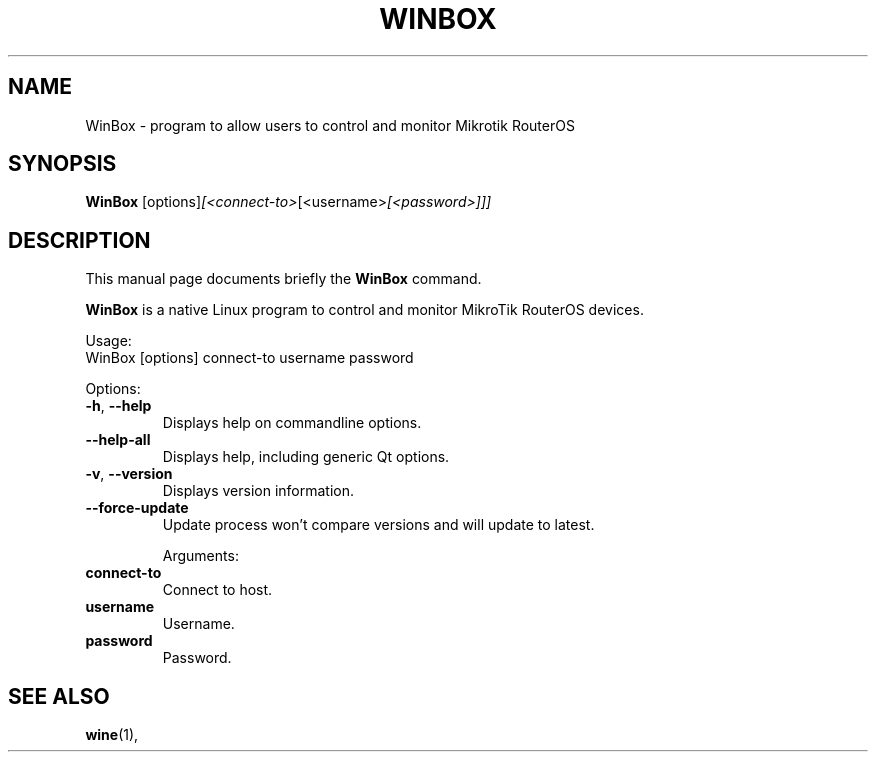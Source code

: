 .\"                                      Hey, EMACS: -*- nroff -*-
.\" (C) Copyright 2015 vitex <vitex@vitexsoftware.cz>,
.\"
.\" First parameter, NAME, should be all caps
.\" Second parameter, SECTION, should be 1-8, maybe w/ subsection
.\" other parameters are allowed: see man(7), man(1)
.TH WINBOX SECTION "April  2, 2015"
.\" Please adjust this date whenever revising the manpage.
.\"
.\" Some roff macros, for reference:
.\" .nh        disable hyphenation
.\" .hy        enable hyphenation
.\" .ad l      left justify
.\" .ad b      justify to both left and right margins
.\" .nf        disable filling
.\" .fi        enable filling
.\" .br        insert line break
.\" .sp <n>    insert n+1 empty lines
.\" for manpage-specific macros, see man(7)
.SH NAME
WinBox \- program to allow users to control and monitor Mikrotik RouterOS
.SH SYNOPSIS
.B WinBox
.RI [options] [<connect-to> [<username> [<password>]]]
.br
.SH DESCRIPTION
This manual page documents briefly the
.B WinBox
command.
.PP
.B WinBox
is a native Linux program to control and monitor MikroTik RouterOS devices.
.PP
Usage:
.nf
WinBox [options] connect-to username password
.fi

Options:
.TP
.BR -h ", " --help
Displays help on commandline options.
.TP
.B --help-all
Displays help, including generic Qt options.
.TP
.BR -v ", " --version
Displays version information.
.TP
.B --force-update
Update process won't compare versions and will update to latest.

Arguments:
.TP
.B connect-to
Connect to host.
.TP
.B username
Username.
.TP
.B password
Password.

.SH SEE ALSO
.BR wine (1),
.br
